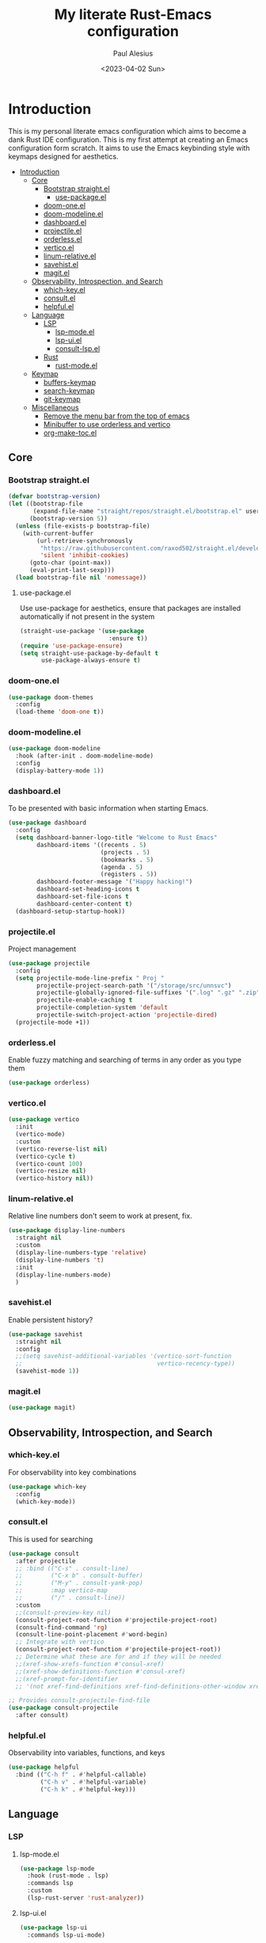 #+TITLE: My literate Rust-Emacs configuration
#+AUTHOR: Paul Alesius
#+DATE: <2023-04-02 Sun>

* Introduction
:PROPERTIES:
:TOC:   :include all
:END:
This is my personal literate emacs configuration which aims to become a dank Rust IDE configuration. This is my first attempt at creating an Emacs configuration form scratch. It aims to use the Emacs keybinding style with keymaps designed for aesthetics.

:CONTENTS:
- [[#introduction][Introduction]]
  - [[#core][Core]]
    - [[#bootstrap-straightel][Bootstrap straight.el]]
      - [[#use-packageel][use-package.el]]
    - [[#doom-oneel][doom-one.el]]
    - [[#doom-modelineel][doom-modeline.el]]
    - [[#dashboardel][dashboard.el]]
    - [[#projectileel][projectile.el]]
    - [[#orderlessel][orderless.el]]
    - [[#verticoel][vertico.el]]
    - [[#linum-relativeel][linum-relative.el]]
    - [[#savehistel][savehist.el]]
    - [[#magitel][magit.el]]
  - [[#observability-introspection-and-search][Observability, Introspection, and Search]]
    - [[#which-keyel][which-key.el]]
    - [[#consultel][consult.el]]
    - [[#helpfulel][helpful.el]]
  - [[#language][Language]]
    - [[#lsp][LSP]]
      - [[#lsp-modeel][lsp-mode.el]]
      - [[#lsp-uiel][lsp-ui.el]]
      - [[#consult-lspel][consult-lsp.el]]
    - [[#rust][Rust]]
      - [[#rust-modeel][rust-mode.el]]
  - [[#keymap][Keymap]]
    - [[#buffers-keymap][buffers-keymap]]
    - [[#search-keymap][search-keymap]]
    - [[#git-keymap][git-keymap]]
  - [[#miscellaneous][Miscellaneous]]
    - [[#remove-the-menu-bar-from-the-top-of-emacs][Remove the menu bar from the top of emacs]]
    - [[#minibuffer-to-use-orderless-and-vertico][Minibuffer to use orderless and vertico]]
    - [[#org-make-tocel][org-make-toc.el]]
:END:

** Core
*** Bootstrap straight.el
#+BEGIN_SRC emacs-lisp
(defvar bootstrap-version)
(let ((bootstrap-file
       (expand-file-name "straight/repos/straight.el/bootstrap.el" user-emacs-directory))
      (bootstrap-version 5))
  (unless (file-exists-p bootstrap-file)
    (with-current-buffer
        (url-retrieve-synchronously
         "https://raw.githubusercontent.com/raxod502/straight.el/develop/install.el"
         'silent 'inhibit-cookies)
      (goto-char (point-max))
      (eval-print-last-sexp)))
  (load bootstrap-file nil 'nomessage))
#+END_SRC

**** use-package.el
Use use-package for aesthetics, ensure that packages are installed automatically if not present in the system
#+BEGIN_SRC emacs-lisp
(straight-use-package '(use-package
                         :ensure t))
(require 'use-package-ensure)
(setq straight-use-package-by-default t
      use-package-always-ensure t)
#+END_SRC

*** doom-one.el
#+BEGIN_SRC emacs-lisp
(use-package doom-themes
  :config
  (load-theme 'doom-one t))
#+END_SRC

*** doom-modeline.el
#+BEGIN_SRC emacs-lisp
(use-package doom-modeline
  :hook (after-init . doom-modeline-mode)
  :config
  (display-battery-mode 1))
#+END_SRC

*** dashboard.el
To be presented with basic information when starting Emacs.
#+BEGIN_SRC emacs-lisp
(use-package dashboard
  :config
  (setq dashboard-banner-logo-title "Welcome to Rust Emacs"
        dashboard-items '((recents . 5)
                          (projects . 5)
                          (bookmarks . 5)
                          (agenda . 5)
                          (registers . 5))
        dashboard-footer-message '("Happy hacking!")
        dashboard-set-heading-icons t
        dashboard-set-file-icons t
        dashboard-center-content t)
  (dashboard-setup-startup-hook))
#+END_SRC

*** projectile.el
Project management
#+BEGIN_SRC emacs-lisp
(use-package projectile
  :config
  (setq projectile-mode-line-prefix " Proj "
        projectile-project-search-path '("/storage/src/unnsvc")
        projectile-globally-ignored-file-suffixes '(".log" ".gz" ".zip")
        projectile-enable-caching t
        projectile-completion-system 'default
        projectile-switch-project-action 'projectile-dired)
  (projectile-mode +1))
#+END_SRC

*** orderless.el
Enable fuzzy matching and searching of terms in any order as you type them
#+BEGIN_SRC emacs-lisp
(use-package orderless)
#+END_SRC

*** vertico.el
#+BEGIN_SRC emacs-lisp
(use-package vertico
  :init
  (vertico-mode)
  :custom
  (vertico-reverse-list nil)
  (vertico-cycle t)
  (vertico-count 100)
  (vertico-resize nil)
  (vertico-history nil))
#+END_SRC

*** linum-relative.el
Relative line numbers don't seem to work at present, fix.
#+BEGIN_SRC emacs-lisp
(use-package display-line-numbers
  :straight nil
  :custom
  (display-line-numbers-type 'relative)
  (display-line-numbers 't)
  :init
  (display-line-numbers-mode)
  )
#+END_SRC

*** savehist.el
Enable persistent history?
#+BEGIN_SRC emacs-lisp
(use-package savehist
  :straight nil
  :config
  ;;(setq savehist-additional-variables '(vertico-sort-function
  ;;                                      vertico-recency-type))
  (savehist-mode 1))
#+END_SRC

*** magit.el
#+BEGIN_SRC emacs-lisp
(use-package magit)
#+END_SRC

** Observability, Introspection, and Search
*** which-key.el
For observability into key combinations
#+BEGIN_SRC emacs-lisp
(use-package which-key
  :config
  (which-key-mode))
#+END_SRC

*** consult.el
This is used for searching
#+BEGIN_SRC emacs-lisp
(use-package consult
  :after projectile
  ;; :bind (("C-s" . consult-line)
  ;;        ("C-x b" . consult-buffer)
  ;;        ("M-y" . consult-yank-pop)
  ;;        :map vertico-map
  ;;        ("/" . consult-line))
  :custom
  ;;(consult-preview-key nil)
  (consult-project-root-function #'projectile-project-root)
  (consult-find-command 'rg)
  (consult-line-point-placement #'word-begin)
  ;; Integrate with vertico
  (consult-project-root-function #'projectile-project-root))
  ;; Determine what these are for and if they will be needed
  ;;(xref-show-xrefs-function #'consul-xref)
  ;;(xref-show-definitions-function #'consul-xref)
  ;;(xref-prompt-for-identifier
  ;; '(not xref-find-definitions xref-find-definitions-other-window xref-find-references)))
#+END_SRC

#+BEGIN_SRC emacs-lisp
;; Provides consult-projectile-find-file
(use-package consult-projectile
  :after consult)
#+END_SRC

*** helpful.el
Observability into variables, functions, and keys
#+BEGIN_SRC emacs-lisp
(use-package helpful
  :bind (("C-h f" . #'helpful-callable)
         ("C-h v" . #'helpful-variable)
         ("C-h k" . #'helpful-key)))
#+END_SRC

** Language
*** LSP
**** lsp-mode.el
#+BEGIN_SRC emacs-lisp
(use-package lsp-mode
  :hook (rust-mode . lsp)
  :commands lsp
  :custom
  (lsp-rust-server 'rust-analyzer))
#+END_SRC

**** lsp-ui.el
#+BEGIN_SRC emacs-lisp
(use-package lsp-ui
  :commands lsp-ui-mode)
#+END_SRC

**** consult-lsp.el
#+BEGIN_SRC emacs-lisp
(use-package consult-lsp
  :commands consult-lsp-symbols)
#+END_SRC

*** Rust
**** rust-mode.el
#+BEGIN_SRC emacs-lisp
(use-package rust-mode
  :hook (rust-mode . (lambda ()
                       (setq-local lsp-ui-doc-enable t
                                   lsp-ui-doc-position 'at-point
                                   lsp-ui-doc-header t
                                   lsp-ui-doc-border (face-foreground 'default)
                                   lsp-ui-sideline-enable nil))))
#+END_SRC

** Keymap
Configure C-k to be a prefix key
#+BEGIN_SRC emacs-lisp
;; Create a new keymap
(use-package bind-key
  :after (simple magit)
  :config

  (defvar buffers-keymap (make-sparse-keymap))
  (unbind-key "C-b")
  (bind-key "C-b" buffers-keymap)

  (defvar search-keymap (make-sparse-keymap))
  (unbind-key "C-s")
  (bind-key "C-s" search-keymap)

  (defvar git-keymap (make-sparse-keymap))
  (unbind-key "C-g")
  (bind-key "C-g" git-keymap))
#+END_SRC

*** buffers-keymap
#+BEGIN_SRC emacs-lisp
;; Group together keybindings for that keymap in a meta-package (virtual package)
(use-package meta-buffers-keymap
  :straight (:type built-in)
  :after bind-key
  :bind (:map buffers-keymap
              ("k" . kill-current-buffer)
              ("b" . consult-buffer)
              ("s" . consult-line)))
#+END_SRC

*** search-keymap
#+BEGIN_SRC emacs-lisp
(use-package meta-search-keymap
  :straight (:type built-in)
  :after bind-key
  :bind (:map search-keymap
              ("s" . consult-find)
              ("R" . consult-recent-file)
              ("r" . consult-ripgrep)
              ("p" . consult-projectile-find-file)))
#+END_SRC

*** git-keymap
#+BEGIN_SRC emacs-lisp
(use-package meta-git-keymap
  :straight (:type built-in)
  :after (bind-key magit)
  :bind (:map git-keymap
              ("g" . magit-status)))
#+END_SRC

** Miscellaneous
*** Remove the menu bar from the top of emacs
#+BEGIN_SRC emacs-lisp
(use-package menu-bar
  :straight (:type built-in)
  :config
  (menu-bar-mode -1))
#+END_SRC

*** Minibuffer to use orderless and vertico
Minibuffer is a built-in package so :straight nil otherwise it will try to pull minibuffer.el from repos.
#+BEGIN_SRC emacs-lisp
(use-package minibuffer
  :straight (:type built-in)
  :after (orderless vertico)
  :custom
  (completion-styles '(orderless))
  (completion-category-defaults nil)
  (completion-category-overrides '((file (styles . (partial-completion))))))
#+END_SRC

*** org-make-toc.el
For a table of contents in the github README. Org mode is already loaded through (org-babble-load-file "README.org") by init.el, this means that we need to use the provided version of org mode or there will be a version mismatch.
#+BEGIN_SRC emacs-lisp
(use-package org
  :straight (:type built-in)
  :custom
  (org-startup-indented t))
(use-package org-make-toc
  :after org
  ;; Don't use straight, to use the built-in org mode otherwise straight will attempt to load a more recent org mode
  :hook (org-mode . #'org-mode-toc-mode))
#+END_SRC

